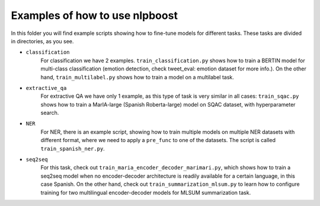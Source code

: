 
Examples of how to use nlpboost
===============================

In this folder you will find example scripts showing how to fine-tune models for different tasks. These tasks are divided in directories, as you see.


* 
  ``classification``
    For classification we have 2 examples. ``train_classification.py`` shows how to train a BERTIN model for multi-class classification (emotion detection, check tweet_eval: emotion dataset for more info.). On the other hand, ``train_multilabel.py`` shows how to train a model on a multilabel task.

* 
  ``extractive_qa``
    For extractive QA we have only 1 example, as this type of task is very similar in all cases: ``train_sqac.py`` shows how to train a MarIA-large (Spanish Roberta-large) model on SQAC dataset, with hyperparameter search.

* 
  ``NER``
    For NER, there is an example script, showing how to train multiple models on multiple NER datasets with different format, where we need to apply a ``pre_func`` to one of the datasets. The script is called ``train_spanish_ner.py``.

* ``seq2seq``
    For this task, check out ``train_maria_encoder_decoder_marimari.py``\ , which shows how to train a seq2seq model when no encoder-decoder architecture is readily available for a certain language, in this case Spanish. On the other hand, check out ``train_summarization_mlsum.py`` to learn how to configure training for two multilingual encoder-decoder models for MLSUM summarization task.
